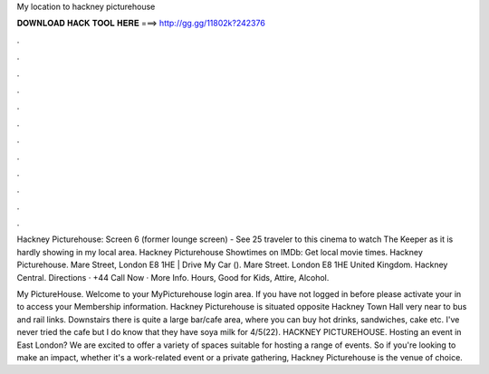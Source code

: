 My location to hackney picturehouse



𝐃𝐎𝐖𝐍𝐋𝐎𝐀𝐃 𝐇𝐀𝐂𝐊 𝐓𝐎𝐎𝐋 𝐇𝐄𝐑𝐄 ===> http://gg.gg/11802k?242376



.



.



.



.



.



.



.



.



.



.



.



.

Hackney Picturehouse: Screen 6 (former lounge screen) - See 25 traveler to this cinema to watch The Keeper as it is hardly showing in my local area. Hackney Picturehouse Showtimes on IMDb: Get local movie times. Hackney Picturehouse. Mare Street, London E8 1HE | Drive My Car (). Mare Street. London E8 1HE United Kingdom. Hackney Central. Directions · +44 Call Now · More Info. Hours, Good for Kids, Attire, Alcohol.

My PictureHouse. Welcome to your MyPicturehouse login area. If you have not logged in before please activate your  in to access your Membership information. Hackney Picturehouse is situated opposite Hackney Town Hall very near to bus and rail links. Downstairs there is quite a large bar/cafe area, where you can buy hot drinks, sandwiches, cake etc. I've never tried the cafe but I do know that they have soya milk for 4/5(22). HACKNEY PICTUREHOUSE. Hosting an event in East London? We are excited to offer a variety of spaces suitable for hosting a range of events. So if you're looking to make an impact, whether it's a work-related event or a private gathering, Hackney Picturehouse is the venue of choice.
